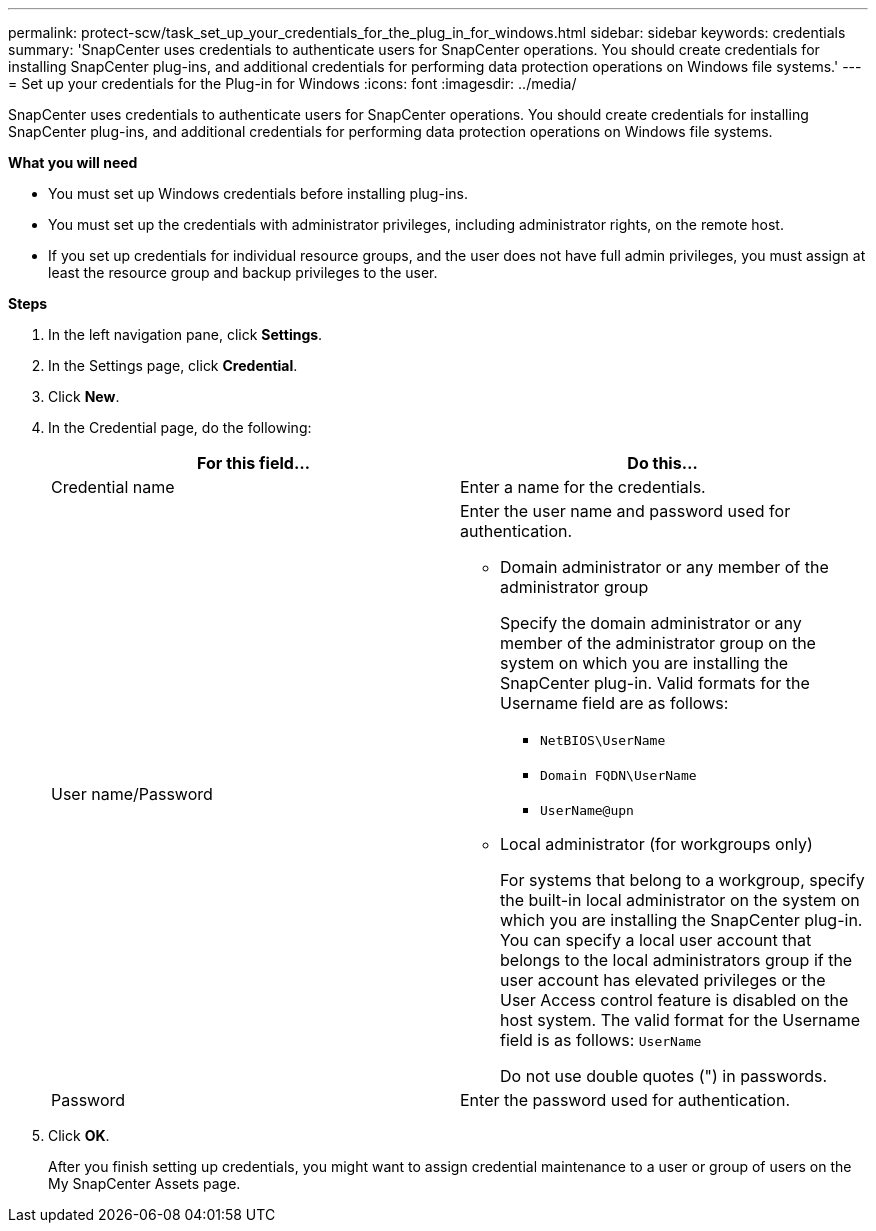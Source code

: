 ---
permalink: protect-scw/task_set_up_your_credentials_for_the_plug_in_for_windows.html
sidebar: sidebar
keywords: credentials
summary: 'SnapCenter uses credentials to authenticate users for SnapCenter operations. You should create credentials for installing SnapCenter plug-ins, and additional credentials for performing data protection operations on Windows file systems.'
---
= Set up your credentials for the Plug-in for Windows
:icons: font
:imagesdir: ../media/

[.lead]
SnapCenter uses credentials to authenticate users for SnapCenter operations. You should create credentials for installing SnapCenter plug-ins, and additional credentials for performing data protection operations on Windows file systems.

*What you will need*

* You must set up Windows credentials before installing plug-ins.

* You must set up the credentials with administrator privileges, including administrator rights, on the remote host.

* If you set up credentials for individual resource groups, and the user does not have full admin privileges, you must assign at least the resource group and backup privileges to the user.

*Steps*

. In the left navigation pane, click *Settings*.
. In the Settings page, click *Credential*.
. Click *New*.
. In the Credential page, do the following:
+
|===
| For this field...| Do this...

a|
Credential name
a|
Enter a name for the credentials.
a|
User name/Password
a|
Enter the user name and password used for authentication.

 ** Domain administrator or any member of the administrator group
+
Specify the domain administrator or any member of the administrator group on the system on which you are installing the SnapCenter plug-in. Valid formats for the Username field are as follows:

  *** `NetBIOS\UserName`
  *** `Domain FQDN\UserName`
  *** `UserName@upn`

 ** Local administrator (for workgroups only)
+
For systems that belong to a workgroup, specify the built-in local administrator on the system on which you are installing the SnapCenter plug-in. You can specify a local user account that belongs to the local administrators group if the user account has elevated privileges or the User Access control feature is disabled on the host system. The valid format for the Username field is as follows: `UserName`

+
Do not use double quotes (") in passwords.
a|
Password
a|
Enter the password used for authentication.

|===

. Click *OK*.
+
After you finish setting up credentials, you might want to assign credential maintenance to a user or group of users on the My SnapCenter Assets page.
